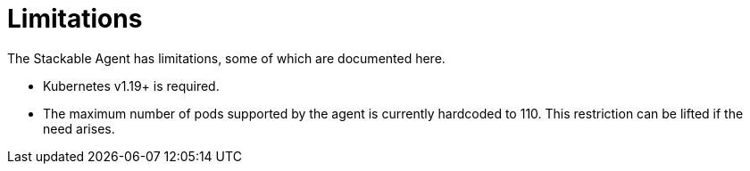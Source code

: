 = Limitations

The Stackable Agent has limitations, some of which are documented here.

* Kubernetes v1.19+ is required.
* The maximum number of pods supported by the agent is currently hardcoded to 110.
  This restriction can be lifted if the need arises.
